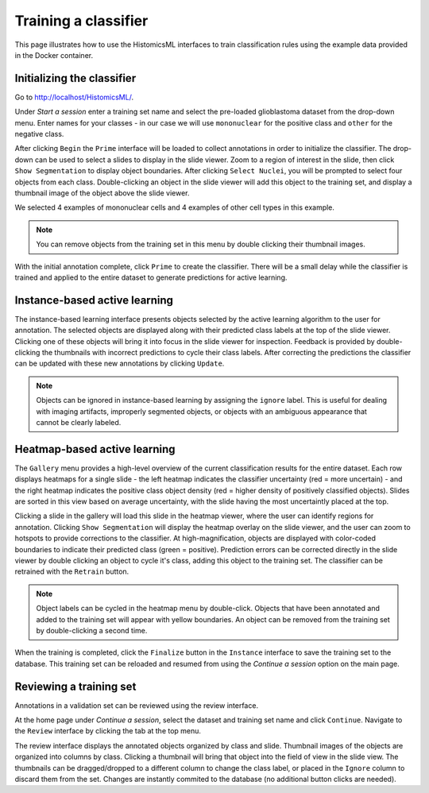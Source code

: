 .. highlight:: shell

============
Training a classifier
============

This page illustrates how to use the HistomicsML interfaces to train classification rules using the example data provided in the Docker container.

Initializing the classifier
-------------------------

Go to http://localhost/HistomicsML/.

Under *Start a session* enter a training set name and select the pre-loaded glioblastoma dataset from the drop-down menu. Enter names for your classes - in our case we will use ``mononuclear`` for the positive class and ``other`` for the negative class.

.. image:: images/train-1.png

After clicking ``Begin`` the ``Prime`` interface will be loaded to collect annotations in order to initialize the classifier. The drop-down can be used to select a slides to display in the slide viewer. Zoom to a region of interest in the slide, then click ``Show Segmentation`` to display object boundaries. After clicking ``Select Nuclei``, you will be prompted to select four objects from each class. Double-clicking an object in the slide viewer will add this object to the training set, and display a thumbnail image of the object above the slide viewer.

.. image:: images/train-2.png

We selected 4 examples of mononuclear cells and 4 examples of other cell types in this example.

.. note:: You can remove objects from the training set in this menu by double clicking their thumbnail images.

.. image:: images/train-3.png

With the initial annotation complete, click ``Prime`` to create the classifier. There will be a small delay while the classifier is trained and applied to the entire dataset to generate predictions for active learning.

Instance-based active learning
-------------------------

The instance-based learning interface presents objects selected by the active learning algorithm to the user for annotation. The selected objects are displayed along with their predicted class labels at the top of the slide viewer. Clicking one of these objects will bring it into focus in the slide viewer for inspection. Feedback is provided by double-clicking the thumbnails with incorrect predictions to cycle their class labels. After correcting the predictions the classifier can be updated with these new annotations by clicking ``Update``.

.. note:: Objects can be ignored in instance-based learning by assigning the ``ignore`` label. This is useful for dealing with imaging artifacts, improperly segmented objects, or objects with an ambiguous appearance that cannot be clearly labeled.

Heatmap-based active learning
-------------------------

The ``Gallery`` menu provides a high-level overview of the current classification results for the entire dataset. Each row displays heatmaps for a single slide - the left heatmap indicates the classifier uncertainty (red = more uncertain) - and the right heatmap indicates the positive class object density (red = higher density of positively classified objects). Slides are sorted in this view based on average uncertainty, with the slide having the most uncertaintly placed at the top.

.. image:: images/train-4.png

Clicking a slide in the gallery will load this slide in the heatmap viewer, where the user can identify regions for annotation. Clicking ``Show Segmentation`` will display the heatmap overlay on the slide viewer, and the user can zoom to hotspots to provide corrections to the classifier. At high-magnification, objects are displayed with color-coded boundaries to indicate their predicted class (green = positive). Prediction errors can be corrected directly in the slide viewer by double clicking an object to cycle it's class, adding this object to the training set. The classifier can be retrained with the ``Retrain`` button.

.. image:: images/train-5.png

.. note:: Object labels can be cycled in the heatmap menu by double-click. Objects that have been annotated and added to the training set will appear with yellow boundaries. An object can be removed from the training set by double-clicking a second time.

When the training is completed, click the ``Finalize`` button in the ``Instance`` interface to save the training set to the database. This training set can be reloaded and resumed from using the *Continue a session* option on the main page.

Reviewing a training set
------------------------------
Annotations in a validation set can be reviewed using the review interface.

At the home page under *Continue a session*, select the dataset and training set name and click ``Continue``. Navigate to the ``Review`` interface by clicking the tab at the top menu.

The review interface displays the annotated objects organized by class and slide. Thumbnail images of the objects are organized into columns by class. Clicking a thumbnail will bring that object into the field of view in the slide view. The thumbnails can be dragged/dropped to a different column to change the class label, or placed in the ``Ignore`` column to discard them from the set. Changes are instantly commited to the database (no additional button clicks are needed).
